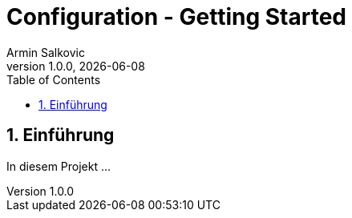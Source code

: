 = Configuration - Getting Started
Armin Salkovic
1.0.0, {docdate}
:imagesdir: img
:icons: font
:sectnums:
:toc:
:experimental:

== Einführung

In diesem Projekt ...
